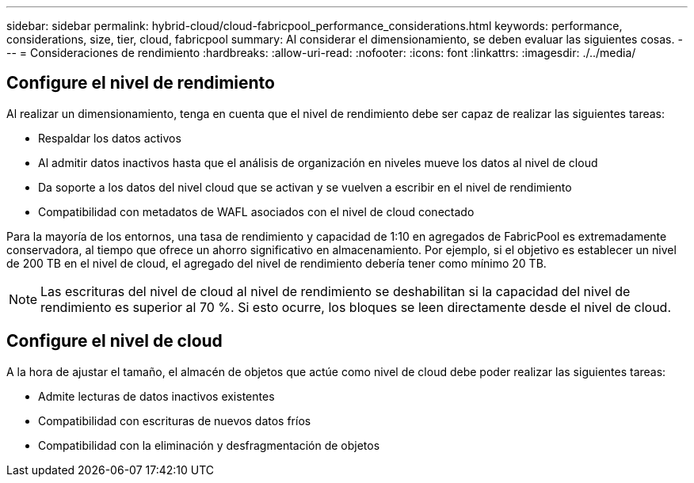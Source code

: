 ---
sidebar: sidebar 
permalink: hybrid-cloud/cloud-fabricpool_performance_considerations.html 
keywords: performance, considerations, size, tier, cloud, fabricpool 
summary: Al considerar el dimensionamiento, se deben evaluar las siguientes cosas. 
---
= Consideraciones de rendimiento
:hardbreaks:
:allow-uri-read: 
:nofooter: 
:icons: font
:linkattrs: 
:imagesdir: ./../media/




== Configure el nivel de rendimiento

Al realizar un dimensionamiento, tenga en cuenta que el nivel de rendimiento debe ser capaz de realizar las siguientes tareas:

* Respaldar los datos activos
* Al admitir datos inactivos hasta que el análisis de organización en niveles mueve los datos al nivel de cloud
* Da soporte a los datos del nivel cloud que se activan y se vuelven a escribir en el nivel de rendimiento
* Compatibilidad con metadatos de WAFL asociados con el nivel de cloud conectado


Para la mayoría de los entornos, una tasa de rendimiento y capacidad de 1:10 en agregados de FabricPool es extremadamente conservadora, al tiempo que ofrece un ahorro significativo en almacenamiento. Por ejemplo, si el objetivo es establecer un nivel de 200 TB en el nivel de cloud, el agregado del nivel de rendimiento debería tener como mínimo 20 TB.


NOTE: Las escrituras del nivel de cloud al nivel de rendimiento se deshabilitan si la capacidad del nivel de rendimiento es superior al 70 %. Si esto ocurre, los bloques se leen directamente desde el nivel de cloud.



== Configure el nivel de cloud

A la hora de ajustar el tamaño, el almacén de objetos que actúe como nivel de cloud debe poder realizar las siguientes tareas:

* Admite lecturas de datos inactivos existentes
* Compatibilidad con escrituras de nuevos datos fríos
* Compatibilidad con la eliminación y desfragmentación de objetos

